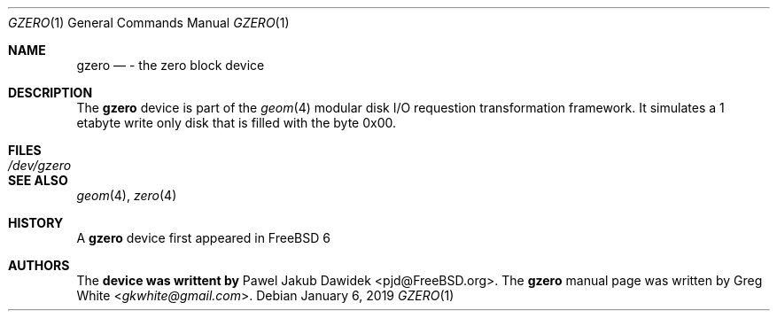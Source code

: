 .\" Copyright (c) 2019 Greg White <gkwhite@gmail.com>.
.\" All rights reserved.
.\"
.\" Redistribution and use in source and binary forms, with or without
.\" modification, are permitted provided that the following conditions
.\" are met:
.\" 1. Redistributions of source code must retain the above copyright
.\"    notice, this list of conditions and the following disclaimer.
.\" 2. Redistributions in binary form must reproduce the above copyright
.\"    notice, this list of conditions and the following disclaimer in the
.\"    documentation and/or other materials provided with the distribution.
.\"
.\" THIS SOFTWARE IS PROVIDED BY THE AUTHOR AND CONTRIBUTORS ``AS IS'' AND
.\" ANY EXPRESS OR IMPLIED WARRANTIES, INCLUDING, BUT NOT LIMITED TO, THE
.\" IMPLIED WARRANTIES OF MERCHANTABILITY AND FITNESS FOR A PARTICULAR PURPOSE
.\" ARE DISCLAIMED.  IN NO EVENT SHALL THE AUTHOR OR CONTRIBUTORS BE LIABLE
.\" FOR ANY DIRECT, INDIRECT, INCIDENTAL, SPECIAL, EXEMPLARY, OR CONSEQUENTIAL
.\" DAMAGES (INCLUDING, BUT NOT LIMITED TO, PROCUREMENT OF SUBSTITUTE GOODS
.\" OR SERVICES; LOSS OF USE, DATA, OR PROFITS; OR BUSINESS INTERRUPTION)
.\" HOWEVER CAUSED AND ON ANY THEORY OF LIABILITY, WHETHER IN CONTRACT, STRICT
.\" LIABILITY, OR TORT (INCLUDING NEGLIGENCE OR OTHERWISE) ARISING IN ANY WAY
.\" OUT OF THE USE OF THIS SOFTWARE, EVEN IF ADVISED OF THE POSSIBILITY OF
.\" SUCH DAMAGE.
.\"
.\" $FreeBSD$
.\"
.Dd January 6, 2019
.Dt GZERO 1
.Os
.Sh NAME
.Nm gzero
.Nd - the zero block device
.Sh DESCRIPTION
The
.Nm
device is part of the 
.Xr geom 4
modular disk I/O requestion transformation framework.  It simulates
a 1 etabyte write only disk that is filled with the byte 0x00.
.Sh FILES
.Bl -tag -width /dev/gzero
.It Pa /dev/gzero
.El
.Sh SEE ALSO
.Xr geom 4 ,
.Xr zero 4
.Sh HISTORY
A
.Nm 
device first appeared in 
.Fx 6
.Sh AUTHORS
.An -nosplit
The 
.Nm device was writtent by
.An Pawel Jakub Dawidek <pjd@FreeBSD.org> .
The
.Nm
manual page was written by
.An Greg White Aq Mt gkwhite@gmail.com .
